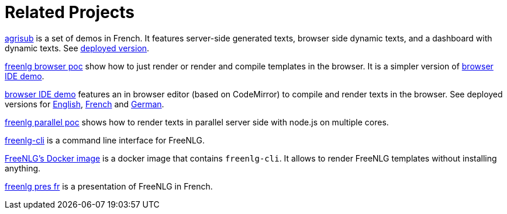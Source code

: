= Related Projects

link:https://gitlab.com/freenlg-projects/agrisub[agrisub] is a set of demos in French. It features server-side generated texts, browser side dynamic texts, and a dashboard with dynamic texts. See link:https://freenlg.org/secret/demos/demos.html[deployed version].

link:https://gitlab.com/freenlg-projects/freenlg-browser-poc[freenlg browser poc] show how to just render or render and compile templates in the browser. It is a simpler version of link:https://gitlab.com/freenlg-projects/browser-ide-demo[browser IDE demo].

link:https://gitlab.com/freenlg-projects/browser-ide-demo[browser IDE demo] features an in browser editor (based on CodeMirror) to compile and render texts in the browser. See deployed versions for link:https://freenlg.org/secret/ide/demo_en_US.html[English], link:https://freenlg.org/secret/ide/demo_fr_FR.html[French] and link:https://freenlg.org/secret/ide/demo_de_DE.html[German].

link:https://gitlab.com/freenlg-projects/freenlg-parallel-poc[freenlg parallel poc] shows how to render texts in parallel server side with node.js on multiple cores.

link:https://gitlab.com/freenlg-projects/freenlg-cli[freenlg-cli] is a command line interface for FreeNLG.

link:https://gitlab.com/freenlg-projects/docker-freenlg[FreeNLG's Docker image] is a docker image that contains `freenlg-cli`. It allows to render FreeNLG templates without installing anything.

link:https://gitlab.com/freenlg-projects/freenlg_pres_fr[freenlg pres fr] is a presentation of FreeNLG in French.
